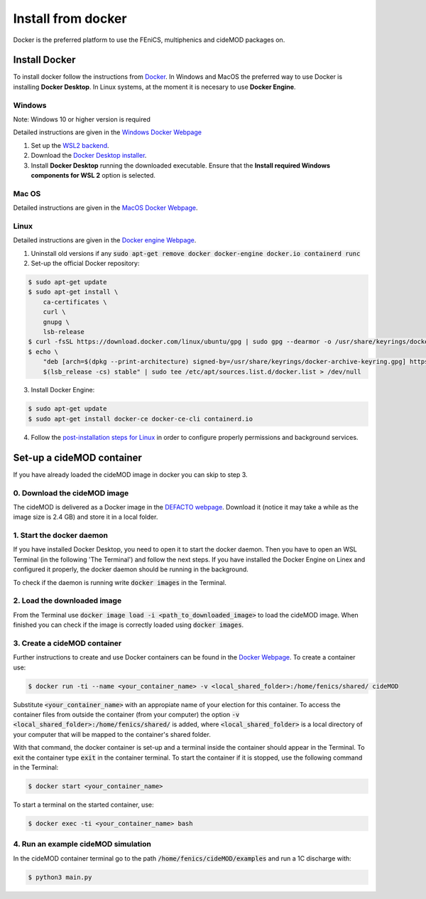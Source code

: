 Install from docker
^^^^^^^^^^^^^^^^^^^^

.. _docker_instructions:

Docker is the preferred platform to use the FEniCS, multiphenics and cideMOD packages on.

Install Docker
---------------

To install docker follow the instructions from `Docker <https://docs.docker.com/get-docker/>`_.
In Windows and MacOS the preferred way to use Docker is installing **Docker Desktop**. 
In Linux systems, at the moment it is necesary to use **Docker Engine**.

Windows 
~~~~~~~~

Note: Windows 10 or higher version is required

Detailed instructions are given in the `Windows Docker Webpage <https://docs.docker.com/desktop/windows/install/>`_

1. Set up the `WSL2 backend <https://docs.microsoft.com/en-us/windows/wsl/install>`_.
2. Download the `Docker Desktop installer <https://docs.docker.com/desktop/windows/install/>`_.
3. Install **Docker Desktop** running the downloaded executable. Ensure that the **Install required Windows components for WSL 2** option is selected.

Mac OS
~~~~~~~~

Detailed instructions are given in the `MacOS Docker Webpage <https://docs.docker.com/desktop/mac/install/>`_.

Linux
~~~~~~

Detailed instructions are given in the `Docker engine Webpage <https://docs.docker.com/engine/install/>`_.

1. Uninstall old versions if any :code:`sudo apt-get remove docker docker-engine docker.io containerd runc`
2. Set-up the official Docker repository:

.. code:: bash
    
  $ sudo apt-get update
  $ sudo apt-get install \
      ca-certificates \
      curl \
      gnupg \
      lsb-release    
  $ curl -fsSL https://download.docker.com/linux/ubuntu/gpg | sudo gpg --dearmor -o /usr/share/keyrings/docker-archive-keyring.gpg
  $ echo \
      "deb [arch=$(dpkg --print-architecture) signed-by=/usr/share/keyrings/docker-archive-keyring.gpg] https://download.docker.com/linux/ubuntu \
      $(lsb_release -cs) stable" | sudo tee /etc/apt/sources.list.d/docker.list > /dev/null

3. Install Docker Engine:

.. code:: bash
    
  $ sudo apt-get update
  $ sudo apt-get install docker-ce docker-ce-cli containerd.io

4. Follow the `post-installation steps for Linux <https://docs.docker.com/engine/install/linux-postinstall/>`_ in order to configure properly permissions and background services.


Set-up a cideMOD container
---------------------------

If you have already loaded the cideMOD image in docker you can skip to step 3.

0. Download the cideMOD image
~~~~~~~~~~~~~~~~~~~~~~~~~~~~~~

The cideMOD is delivered as a Docker image in the `DEFACTO webpage <https://defacto-project.eu/documents/#download>`_. 
Download it (notice it may take a while as the image size is 2.4 GB) and store it in a local folder.

1. Start the docker daemon
~~~~~~~~~~~~~~~~~~~~~~~~~~~

If you have installed Docker Desktop, you need to open it to start the docker daemon. Then you have to open an WSL Terminal (in the following 'The Terminal') and follow the next steps.
If you have installed the Docker Engine on Linex and configured it properly, the docker daemon should be running in the background.

To check if the daemon is running write :code:`docker images` in the Terminal.

2. Load the downloaded image
~~~~~~~~~~~~~~~~~~~~~~~~~~~~~~
From the Terminal use :code:`docker image load -i <path_to_downloaded_image>` to load the cideMOD image. When finished you can check if the image is correctly loaded using :code:`docker images`.

3. Create a cideMOD container
~~~~~~~~~~~~~~~~~~~~~~~~~~~~~~~
Further instructions to create and use Docker containers can be found in the `Docker Webpage <https://docs.docker.com/get-started/>`_.
To create a container use:

.. code:: bash
    
  $ docker run -ti --name <your_container_name> -v <local_shared_folder>:/home/fenics/shared/ cideMOD

Substitute :code:`<your_container_name>` with an appropiate name of your election for this container. 
To access the container files from outside the container (from your computer) the option :code:`-v <local_shared_folder>:/home/fenics/shared/` is added, where :code:`<local_shared_folder>` is a local directory of your computer that will be mapped to the container's shared folder.

With that command, the docker container is set-up and a terminal inside the container should appear in the Terminal.
To exit the container type :code:`exit` in the container terminal.
To start the container if it is stopped, use the following command in the Terminal:

.. code:: bash
    
  $ docker start <your_container_name>

To start a terminal on the started container, use:

.. code:: bash
    
  $ docker exec -ti <your_container_name> bash


4. Run an example cideMOD simulation
~~~~~~~~~~~~~~~~~~~~~~~~~~~~~~~~~~~~~~

In the cideMOD container terminal go to the path :code:`/home/fenics/cideMOD/examples` and run a 1C discharge with:

.. code:: bash
    
  $ python3 main.py


